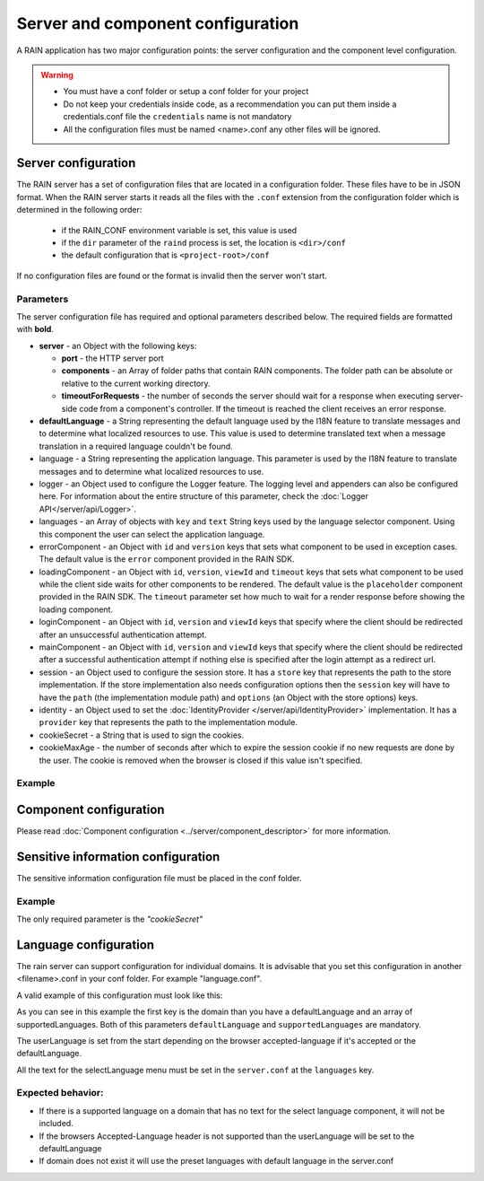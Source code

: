 ==================================
Server and component configuration
==================================

A RAIN application has two major configuration points: the server configuration and the component
level configuration.

.. warning::
    - You must have a conf folder or setup a conf folder for your project
    - Do not keep your credentials inside code, as a recommendation you can put them inside 
      a credentials.conf file the ``credentials`` name is not mandatory
    - All the configuration files must be named <name>.conf any other files will be ignored.

--------------------
Server configuration
--------------------

The RAIN server has a set of configuration files that are located in a configuration folder. These
files have to be in JSON format. When the RAIN server starts it reads all the files with the
``.conf`` extension from the configuration folder which is determined in the following order:

 - if the RAIN_CONF environment variable is set, this value is used
 - if the ``dir`` parameter of the ``raind`` process is set, the location is ``<dir>/conf``
 - the default configuration that is ``<project-root>/conf``

If no configuration files are found or the format is invalid then the server won't start.

..........
Parameters
..........

The server configuration file has required and optional parameters described below. The required
fields are formatted with **bold**.

- **server** - an Object with the following keys:

  - **port** - the HTTP server port
  - **components** - an Array of folder paths that contain RAIN components. The folder path can
    be absolute or relative to the current working directory.
  - **timeoutForRequests** - the number of seconds the server should wait for a response when
    executing server-side code from a component's controller. If the timeout is reached the
    client receives an error response.

- **defaultLanguage** - a String representing the default language used by the I18N feature to
  translate messages and to determine what localized resources to use. This value is used to
  determine translated text when a message translation in a required language couldn't be found.

- language - a String representing the application language. This parameter is used by the I18N
  feature to translate messages and to determine what localized resources to use.

- logger - an Object used to configure the Logger feature. The logging level and appenders can also
  be configured here. For information about the entire structure of this parameter, check the
  :doc:`Logger API</server/api/Logger>`.

- languages - an Array of objects with ``key`` and ``text`` String keys used by the language
  selector component. Using this component the user can select the application language.

- errorComponent - an Object with ``id`` and ``version`` keys that sets what component to be used
  in exception cases. The default value is the ``error`` component provided in the RAIN SDK.

- loadingComponent - an Object with ``id``, ``version``, ``viewId`` and ``timeout`` keys that sets
  what component to be used while the client side waits for other components to be rendered. The
  default value is the ``placeholder`` component provided in the RAIN SDK. The ``timeout``
  parameter set how much to wait for a render response before showing the loading component.

- loginComponent - an Object with ``id``, ``version`` and ``viewId`` keys that specify where the
  client should be redirected after an unsuccessful authentication attempt.

- mainComponent - an Object with ``id``, ``version`` and ``viewId`` keys that specify where the
  client should be redirected after a successful authentication attempt if nothing else is
  specified after the login attempt as a redirect url.

- session - an Object used to configure the session store. It has a ``store`` key that represents
  the path to the store implementation. If the store implementation also needs configuration
  options then the ``session`` key will have to have the ``path`` (the implementation module path)
  and ``options`` (an Object with the store options) keys.

- identity - an Object used to set the :doc:`IdentityProvider </server/api/IdentityProvider>`
  implementation. It has a ``provider`` key that represents the path to the implementation module.

- cookieSecret - a String that is used to sign the cookies.

- cookieMaxAge - the number of seconds after which to expire the session cookie if no new
  requests are done by the user. The cookie is removed when the browser is closed if this value
  isn't specified.

.......
Example
.......

.. code-block:: javascript
    :linenos:

    {
        "server": {
            "port": 1337,
            "timeoutForRequests" : 3,
            "components": ["./components"]
        },

        "defaultLanguage": "en_US",
        "language": "en_US",

        "logger": {
            "level": "debug",
            "appenders": [{
                "type": "console",
                "layout": {
                    "type": "pattern",
                    "params": {
                        "pattern": "%logger - %source - [%level] %date: %message %stacktrace"
                    }
                },
                "params": {
                    "debug": {
                        "foreground": "green"
                    },
                    "info": {
                        "foreground": "cyan"
                    },
                    "warn": {
                        "foreground": "yellow"
                    },
                    "error": {
                        "foreground": "red"
                    },
                    "fatal": {
                        "foreground": "black",
                        "background": "red"
                    }
                }
            }]
        },

        "languages": [
            {"key": "en_US", "text": "English"},
            {"key": "de_DE", "text": "Deutsch"},
            {"key": "ro_RO", "text": "Română"},
            {"key": "ar_SA", "text": "عربي"}
        ],

        "errorComponent": {
            "id": "error",
            "version": "1.0"
        },

        "loadingComponent": {
            "id": "placeholder",
            "version": "1.0",
            "viewId": "index",
            "timeout": 500
        },

         "loginComponent": {
            "id": "user",
            "version": "1.0",
            "viewId": "login"
        },

        "mainComponent": {
            "id": "sprint_example_list",
            "version": "1.0",
            "viewId": "index"
        },

        "session": {
            "store": "./configuration/custom_session_store"
        },

        "identity": {
            "provider": "./configuration/custom_identity_provider"
        }

    }

-----------------------
Component configuration
-----------------------

Please read :doc:`Component configuration <../server/component_descriptor>` for more information.

-----------------------------------
Sensitive information configuration
-----------------------------------

The sensitive information configuration file must be placed in the conf folder.

.......
Example
.......

.. code-block:: javascript
    :linenos:

    {

        "cookieSecret": "custom secret",
        "custom_sensitivekey": "custom sensitive value"

    }

The only required parameter is the *"cookieSecret"*

----------------------
Language configuration
----------------------

The rain server can support configuration for individual domains. It is advisable that you set
this configuration in another <filename>.conf in your conf folder. For example "language.conf".

A valid example of this configuration must look like this:

.. code-block:: javascript
    :linenos:

     {
        "tlds": {
            "net": {
                "defaultLanguage": "en_US",
                "supportedLanguages": ["en_US", "ro_RO", "en_UK"]
            },
            "com": {
                "defaultLanguage": "en_US",
                "supportedLanguages": ["en_US", "ro_RO", "en_UK"]
            }
        }
    }

As you can see in this example the first key is the domain than you have a defaultLanguage and
an array of supportedLanguages. Both of this parameters ``defaultLanguage`` and ``supportedLanguages``
are mandatory.

The userLanguage is set from the start depending on the browser accepted-language if it's accepted
or the defaultLanguage.

All the text for the selectLanguage menu must be set in the ``server.conf`` at the ``languages`` key.

..................
Expected behavior:
..................

- If there is a supported language on a domain that has no text for the select language component,
  it will not be included.
- If the browsers Accepted-Language header is not supported than the userLanguage will be set to
  the defaultLanguage
- If domain does not exist it will use the preset languages with default language in the server.conf
